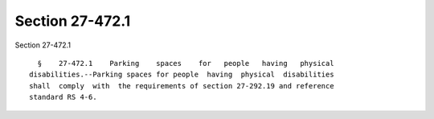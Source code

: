 Section 27-472.1
================

Section 27-472.1 ::    
        
     
        §    27-472.1    Parking    spaces    for   people   having   physical
      disabilities.--Parking spaces for people  having  physical  disabilities
      shall  comply  with  the requirements of section 27-292.19 and reference
      standard RS 4-6.
    
    
    
    
    
    
    